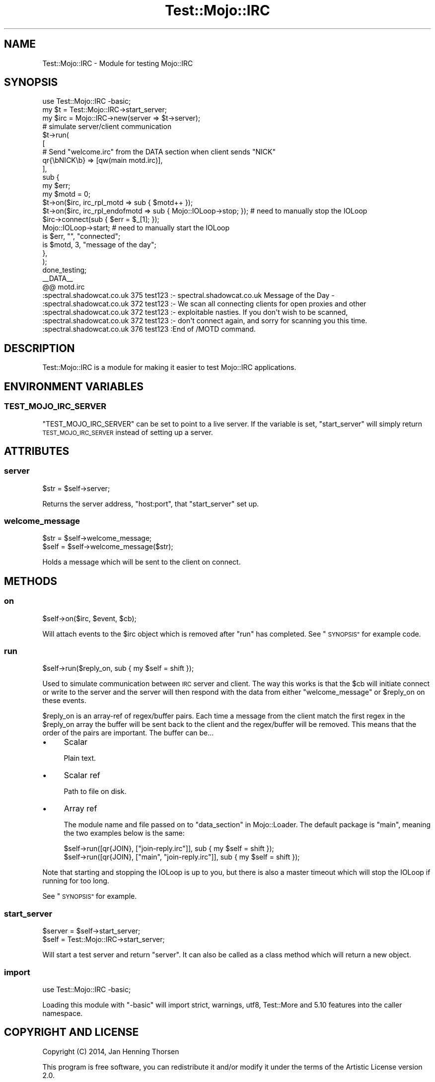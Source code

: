 .\" Automatically generated by Pod::Man 4.14 (Pod::Simple 3.40)
.\"
.\" Standard preamble:
.\" ========================================================================
.de Sp \" Vertical space (when we can't use .PP)
.if t .sp .5v
.if n .sp
..
.de Vb \" Begin verbatim text
.ft CW
.nf
.ne \\$1
..
.de Ve \" End verbatim text
.ft R
.fi
..
.\" Set up some character translations and predefined strings.  \*(-- will
.\" give an unbreakable dash, \*(PI will give pi, \*(L" will give a left
.\" double quote, and \*(R" will give a right double quote.  \*(C+ will
.\" give a nicer C++.  Capital omega is used to do unbreakable dashes and
.\" therefore won't be available.  \*(C` and \*(C' expand to `' in nroff,
.\" nothing in troff, for use with C<>.
.tr \(*W-
.ds C+ C\v'-.1v'\h'-1p'\s-2+\h'-1p'+\s0\v'.1v'\h'-1p'
.ie n \{\
.    ds -- \(*W-
.    ds PI pi
.    if (\n(.H=4u)&(1m=24u) .ds -- \(*W\h'-12u'\(*W\h'-12u'-\" diablo 10 pitch
.    if (\n(.H=4u)&(1m=20u) .ds -- \(*W\h'-12u'\(*W\h'-8u'-\"  diablo 12 pitch
.    ds L" ""
.    ds R" ""
.    ds C` ""
.    ds C' ""
'br\}
.el\{\
.    ds -- \|\(em\|
.    ds PI \(*p
.    ds L" ``
.    ds R" ''
.    ds C`
.    ds C'
'br\}
.\"
.\" Escape single quotes in literal strings from groff's Unicode transform.
.ie \n(.g .ds Aq \(aq
.el       .ds Aq '
.\"
.\" If the F register is >0, we'll generate index entries on stderr for
.\" titles (.TH), headers (.SH), subsections (.SS), items (.Ip), and index
.\" entries marked with X<> in POD.  Of course, you'll have to process the
.\" output yourself in some meaningful fashion.
.\"
.\" Avoid warning from groff about undefined register 'F'.
.de IX
..
.nr rF 0
.if \n(.g .if rF .nr rF 1
.if (\n(rF:(\n(.g==0)) \{\
.    if \nF \{\
.        de IX
.        tm Index:\\$1\t\\n%\t"\\$2"
..
.        if !\nF==2 \{\
.            nr % 0
.            nr F 2
.        \}
.    \}
.\}
.rr rF
.\" ========================================================================
.\"
.IX Title "Test::Mojo::IRC 3"
.TH Test::Mojo::IRC 3 "2017-01-14" "perl v5.32.0" "User Contributed Perl Documentation"
.\" For nroff, turn off justification.  Always turn off hyphenation; it makes
.\" way too many mistakes in technical documents.
.if n .ad l
.nh
.SH "NAME"
Test::Mojo::IRC \- Module for testing Mojo::IRC
.SH "SYNOPSIS"
.IX Header "SYNOPSIS"
.Vb 1
\&  use Test::Mojo::IRC \-basic;
\&
\&  my $t   = Test::Mojo::IRC\->start_server;
\&  my $irc = Mojo::IRC\->new(server => $t\->server);
\&
\&  # simulate server/client communication
\&  $t\->run(
\&    [
\&      # Send "welcome.irc" from the DATA section when client sends "NICK"
\&      qr{\ebNICK\eb} => [qw(main motd.irc)],
\&    ],
\&    sub {
\&      my $err;
\&      my $motd = 0;
\&      $t\->on($irc, irc_rpl_motd => sub { $motd++ });
\&      $t\->on($irc, irc_rpl_endofmotd => sub { Mojo::IOLoop\->stop; }); # need to manually stop the IOLoop
\&      $irc\->connect(sub { $err = $_[1]; });
\&      Mojo::IOLoop\->start; # need to manually start the IOLoop
\&      is $err, "", "connected";
\&      is $motd, 3, "message of the day";
\&    },
\&  );
\&
\&  done_testing;
\&
\&  _\|_DATA_\|_
\&  @@ motd.irc
\&  :spectral.shadowcat.co.uk 375 test123 :\- spectral.shadowcat.co.uk Message of the Day \-
\&  :spectral.shadowcat.co.uk 372 test123 :\- We scan all connecting clients for open proxies and other
\&  :spectral.shadowcat.co.uk 372 test123 :\- exploitable nasties. If you don\*(Aqt wish to be scanned,
\&  :spectral.shadowcat.co.uk 372 test123 :\- don\*(Aqt connect again, and sorry for scanning you this time.
\&  :spectral.shadowcat.co.uk 376 test123 :End of /MOTD command.
.Ve
.SH "DESCRIPTION"
.IX Header "DESCRIPTION"
Test::Mojo::IRC is a module for making it easier to test Mojo::IRC
applications.
.SH "ENVIRONMENT VARIABLES"
.IX Header "ENVIRONMENT VARIABLES"
.SS "\s-1TEST_MOJO_IRC_SERVER\s0"
.IX Subsection "TEST_MOJO_IRC_SERVER"
\&\f(CW\*(C`TEST_MOJO_IRC_SERVER\*(C'\fR can be set to point to a live server. If the variable
is set, \*(L"start_server\*(R" will simply return \s-1TEST_MOJO_IRC_SERVER\s0 instead
of setting up a server.
.SH "ATTRIBUTES"
.IX Header "ATTRIBUTES"
.SS "server"
.IX Subsection "server"
.Vb 1
\&  $str = $self\->server;
.Ve
.PP
Returns the server address, \*(L"host:port\*(R", that \*(L"start_server\*(R" set up.
.SS "welcome_message"
.IX Subsection "welcome_message"
.Vb 2
\&  $str = $self\->welcome_message;
\&  $self = $self\->welcome_message($str);
.Ve
.PP
Holds a message which will be sent to the client on connect.
.SH "METHODS"
.IX Header "METHODS"
.SS "on"
.IX Subsection "on"
.Vb 1
\&  $self\->on($irc, $event, $cb);
.Ve
.PP
Will attach events to the \f(CW$irc\fR object which is removed
after \*(L"run\*(R" has completed. See \*(L"\s-1SYNOPSIS\*(R"\s0 for example code.
.SS "run"
.IX Subsection "run"
.Vb 1
\&  $self\->run($reply_on, sub { my $self = shift });
.Ve
.PP
Used to simulate communication between \s-1IRC\s0 server and client. The way this
works is that the \f(CW$cb\fR will initiate connect or
write to the server and the server will then respond
with the data from either \*(L"welcome_message\*(R" or \f(CW$reply_on\fR on these
events.
.PP
\&\f(CW$reply_on\fR is an array-ref of regex/buffer pairs. Each time a message
from the client match the first regex in the \f(CW$reply_on\fR array the
buffer will be sent back to the client and the regex/buffer will be removed.
This means that the order of the pairs are important. The buffer can be...
.IP "\(bu" 4
Scalar
.Sp
Plain text.
.IP "\(bu" 4
Scalar ref
.Sp
Path to file on disk.
.IP "\(bu" 4
Array ref
.Sp
The module name and file passed on to \*(L"data_section\*(R" in Mojo::Loader. The default
package is \*(L"main\*(R", meaning the two examples below is the same:
.Sp
.Vb 2
\&  $self\->run([qr{JOIN}, ["join\-reply.irc"]], sub { my $self = shift });
\&  $self\->run([qr{JOIN}, ["main", "join\-reply.irc"]], sub { my $self = shift });
.Ve
.PP
Note that starting and stopping the IOLoop is up to you, but
there is also a master timeout which will stop the IOLoop if running for too
long.
.PP
See \*(L"\s-1SYNOPSIS\*(R"\s0 for example.
.SS "start_server"
.IX Subsection "start_server"
.Vb 2
\&  $server = $self\->start_server;
\&  $self   = Test::Mojo::IRC\->start_server;
.Ve
.PP
Will start a test server and return \*(L"server\*(R". It can also be called as
a class method which will return a new object.
.SS "import"
.IX Subsection "import"
.Vb 1
\&  use Test::Mojo::IRC \-basic;
.Ve
.PP
Loading this module with \*(L"\-basic\*(R" will import strict, warnings, utf8,
Test::More and 5.10 features into the caller namespace.
.SH "COPYRIGHT AND LICENSE"
.IX Header "COPYRIGHT AND LICENSE"
Copyright (C) 2014, Jan Henning Thorsen
.PP
This program is free software, you can redistribute it and/or modify it under
the terms of the Artistic License version 2.0.
.SH "AUTHOR"
.IX Header "AUTHOR"
Jan Henning Thorsen \- \f(CW\*(C`jhthorsen@cpan.org\*(C'\fR
